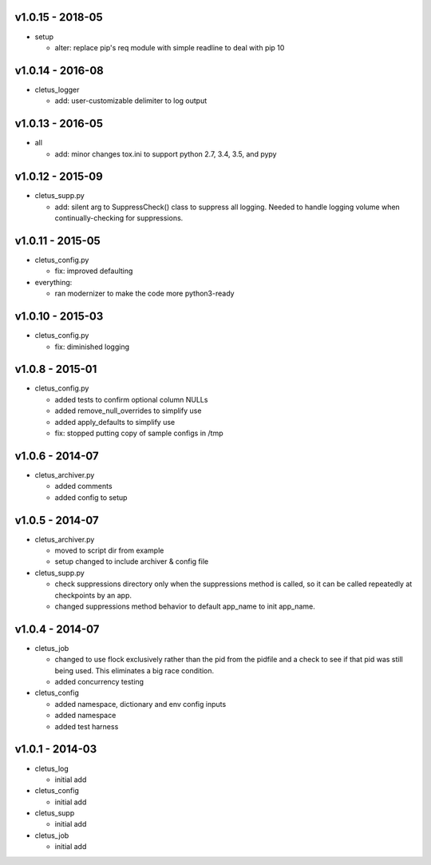 v1.0.15 - 2018-05
=================

-  setup

   -  alter: replace pip's req module with simple readline to deal with
      pip 10

v1.0.14 - 2016-08
=================

-  cletus\_logger

   -  add: user-customizable delimiter to log output

v1.0.13 - 2016-05
=================

-  all

   -  add: minor changes tox.ini to support python 2.7, 3.4, 3.5, and
      pypy

v1.0.12 - 2015-09
=================

-  cletus\_supp.py

   -  add: silent arg to SuppressCheck() class to suppress all logging.
      Needed to handle logging volume when continually-checking for
      suppressions.

v1.0.11 - 2015-05
=================

-  cletus\_config.py

   -  fix: improved defaulting

-  everything:

   -  ran modernizer to make the code more python3-ready

v1.0.10 - 2015-03
=================

-  cletus\_config.py

   -  fix: diminished logging

v1.0.8 - 2015-01
================

-  cletus\_config.py

   -  added tests to confirm optional column NULLs
   -  added remove\_null\_overrides to simplify use
   -  added apply\_defaults to simplify use
   -  fix: stopped putting copy of sample configs in /tmp

v1.0.6 - 2014-07
================

-  cletus\_archiver.py

   -  added comments
   -  added config to setup

v1.0.5 - 2014-07
================

-  cletus\_archiver.py

   -  moved to script dir from example
   -  setup changed to include archiver & config file

-  cletus\_supp.py

   -  check suppressions directory only when the suppressions method is
      called, so it can be called repeatedly at checkpoints by an app.
   -  changed suppressions method behavior to default app\_name to init
      app\_name.

v1.0.4 - 2014-07
================

-  cletus\_job

   -  changed to use flock exclusively rather than the pid from the
      pidfile and a check to see if that pid was still being used. This
      eliminates a big race condition.
   -  added concurrency testing

-  cletus\_config

   -  added namespace, dictionary and env config inputs
   -  added namespace
   -  added test harness

v1.0.1 - 2014-03
================

-  cletus\_log

   -  initial add

-  cletus\_config

   -  initial add

-  cletus\_supp

   -  initial add

-  cletus\_job

   -  initial add
